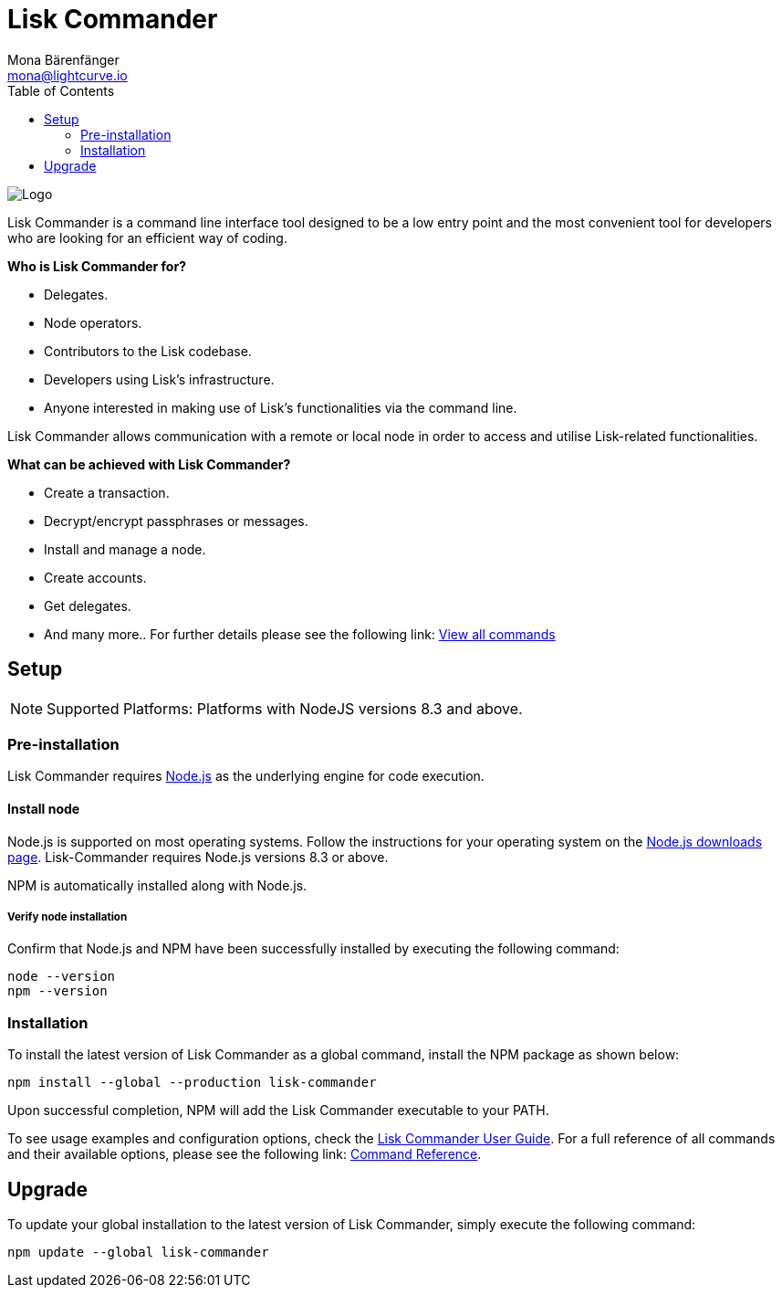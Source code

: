 = Lisk Commander
Mona Bärenfänger <mona@lightcurve.io>
:description: The Lisk Commander overview provides an introduction to the Lisk Commander CLI tool its setup and usage.
:toc:
:imagesdir: ../../../assets/images

:url_commander_commands: reference/lisk-commander/user-guide/commands.adoc
:url_commander_user_guide: reference/lisk-commander/user-guide.adoc
:url_nodejs_download: https://nodejs.org/en/download/
:url_nodejs: https://nodejs.org/

image::banner_commander.png[Logo]

Lisk Commander is a command line interface tool designed to be a low entry point and the most convenient tool for developers who are looking for an efficient way of coding.

*Who is Lisk Commander for?*

* Delegates.
* Node operators.
* Contributors to the Lisk codebase.
* Developers using Lisk’s infrastructure.
* Anyone interested in making use of Lisk’s functionalities via the command line.

Lisk Commander allows communication with a remote or local node in order to access and utilise Lisk-related functionalities.

*What can be achieved with Lisk Commander?*

* Create a transaction.
* Decrypt/encrypt passphrases or messages.
* Install and manage a node.
* Create accounts.
* Get delegates.
* And many more.. For further details please see the following link: xref:{url_commander_commands}[View all commands]

== Setup

NOTE: Supported Platforms: Platforms with NodeJS versions 8.3 and above.

=== Pre-installation

Lisk Commander requires {url_nodejs}[Node.js] as the underlying engine for code execution.

==== Install node

Node.js is supported on most operating systems.
Follow the instructions for your operating system on the {url_nodejs_download}[Node.js downloads page].
Lisk-Commander requires Node.js versions 8.3 or above.

NPM is automatically installed along with Node.js.

===== Verify node installation

Confirm that Node.js and NPM have been successfully installed by executing the following command:

[source,bash]
----
node --version
npm --version
----

=== Installation

To install the latest version of Lisk Commander as a global command, install the NPM package as shown below:

[source,bash]
----
npm install --global --production lisk-commander
----

Upon successful completion, NPM will add the Lisk Commander executable to your PATH.

To see usage examples and configuration options, check the xref:{url_commander_user_guide}[Lisk Commander User Guide].
For a full reference of all commands and their available options, please see the following link: xref:{url_commander_commands}[Command Reference].

== Upgrade

To update your global installation to the latest version of Lisk Commander, simply execute the following command:

[source,bash]
----
npm update --global lisk-commander
----
